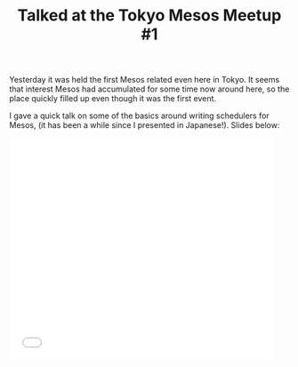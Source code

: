 # -*- mode: org; mode: auto-fill -*-
#+TITLE:	Talked at the Tokyo Mesos Meetup #1
#+CATEGORY:	posts
#+LAYOUT:	post

Yesterday it was held the first Mesos related even here in Tokyo.
It seems that interest Mesos had accumulated for some time now around here,
so the place quickly filled up even though it was the first event.

I gave a quick talk on some of the basics around writing schedulers for Mesos,
(it has been a while since I presented in Japanese!). Slides below:

#+BEGIN_HTML
<iframe src="//www.slideshare.net/slideshow/embed_code/45202017" width="476" height="400" frameborder="0" marginwidth="0" marginheight="0" scrolling="no"></iframe>
#+END_HTML

